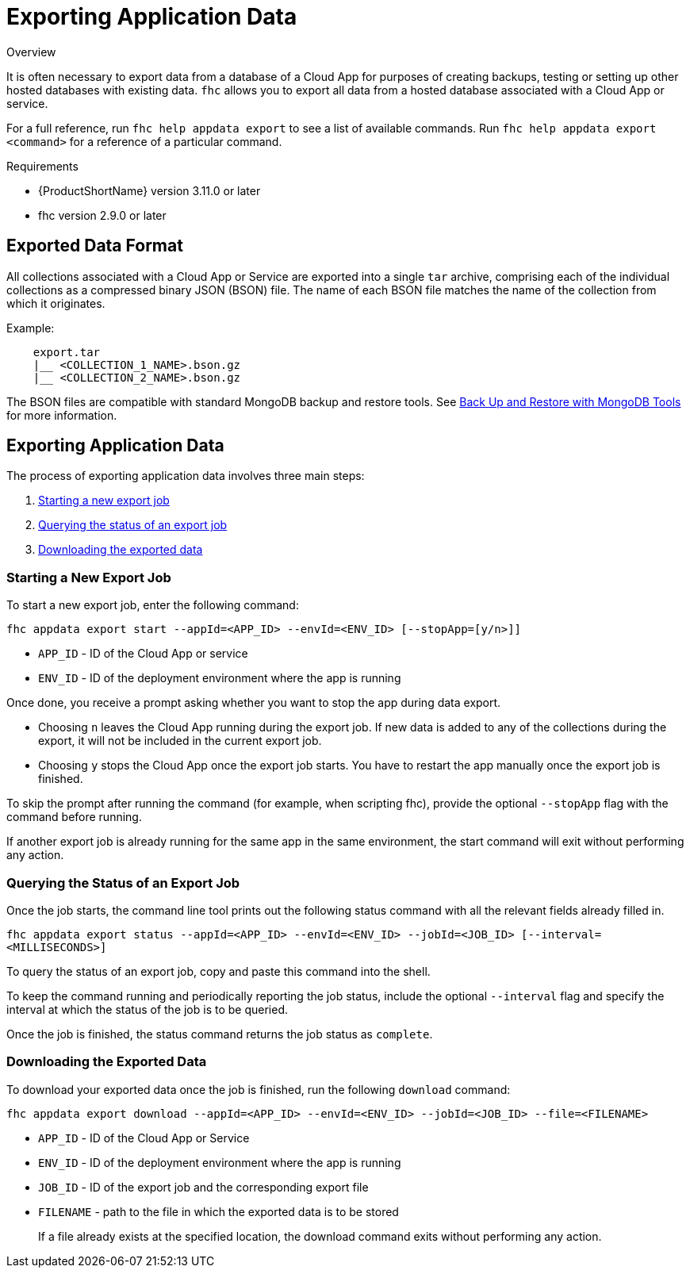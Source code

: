 // include::shared/attributes.adoc[]

[[exporting-application-data]]
= Exporting Application Data

.Overview
It is often necessary to export data from a database of a Cloud App for purposes of creating backups, testing or setting up other hosted databases with existing data.
`fhc` allows you to export all data from a hosted database associated with a Cloud App or service.

For a full reference, run `fhc help appdata export` to see a list of available commands.
Run `fhc help appdata export <command>` for a reference of a particular command.

.Requirements
* {ProductShortName} version 3.11.0 or later
* fhc version 2.9.0 or later

[[exported-data-format]]
== Exported Data Format

All collections associated with a Cloud App or Service are exported into a single `tar` archive, comprising each of the individual collections as a compressed binary JSON (BSON) file. The name of each BSON file matches the name of the collection from which it originates.

Example:

....
    export.tar
    |__ <COLLECTION_1_NAME>.bson.gz
    |__ <COLLECTION_2_NAME>.bson.gz
....

The BSON files are compatible with standard MongoDB backup and restore tools.
See https://docs.mongodb.com/manual/tutorial/backup-and-restore-tools/#binary-bson-dumps[Back Up and Restore with MongoDB Tools^] for more information.

[[exporting-application-data-1]]
== Exporting Application Data

The process of exporting application data involves three main steps:

. xref:starting-a-new-export-job[Starting a new export job]
. xref:querying-the-status-of-an-export-job[Querying the status of an export job]
. xref:downloading-the-exported-data[Downloading the exported data]

[[starting-a-new-export-job]]
=== Starting a New Export Job

To start a new export job, enter the following command:

`fhc appdata export start --appId=<APP_ID> --envId=<ENV_ID> [--stopApp=[y/n>]]`

* `APP_ID` - ID of the Cloud App or service
* `ENV_ID` - ID of the deployment environment where the app is running

Once done, you receive a prompt asking whether you want to stop the app during data export.

* Choosing `n` leaves the Cloud App running during the export job. If new data is added to any of the collections during the export, it will not be included in the current export job.
* Choosing `y` stops the Cloud App once the export job starts. You have to restart the app manually once the export job is finished.

To skip the prompt after running the command (for example, when scripting fhc), provide the optional `--stopApp` flag with the command before running.

If another export job is already running for the same app in the same environment, the start command will exit without performing any action.

[[querying-the-status-of-an-export-job]]
=== Querying the Status of an Export Job

Once the job starts, the command line tool prints out the following status command with all the relevant fields already filled in.

`fhc appdata export status --appId=<APP_ID> --envId=<ENV_ID> --jobId=<JOB_ID> [--interval=<MILLISECONDS>]`

To query the status of an export job, copy and paste this command into the shell.

To keep the command running and periodically reporting the job status, include the optional `--interval` flag and specify the interval at which the status of the job is to be queried.

Once the job is finished, the status command returns the job status as `complete`.

[[downloading-the-exported-data]]
=== Downloading the Exported Data

To download your exported data once the job is finished, run the following `download` command:

`fhc appdata export download --appId=<APP_ID> --envId=<ENV_ID> --jobId=<JOB_ID> --file=<FILENAME>`

* `APP_ID` - ID of the Cloud App or Service
* `ENV_ID` - ID of the deployment environment where the app is running
* `JOB_ID` - ID of the export job and the corresponding export file
* `FILENAME` - path to the file in which the exported data is to be stored
+
If a file already exists at the specified location, the download command exits without performing any action.
